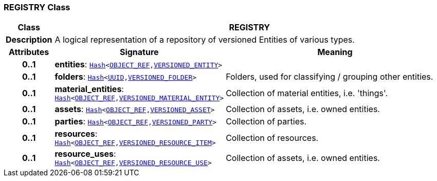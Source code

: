 === REGISTRY Class

[cols="^1,3,5"]
|===
h|*Class*
2+^h|*REGISTRY*

h|*Description*
2+a|A logical representation of a repository of versioned Entities of various types.

h|*Attributes*
^h|*Signature*
^h|*Meaning*

h|*0..1*
|*entities*: `link:/releases/BASE/{base_release}/foundation_types.html#_hash_class[Hash^]<link:/releases/BASE/{base_release}/base_types.html#_object_ref_class[OBJECT_REF^],<<_versioned_entity_class,VERSIONED_ENTITY>>>`
a|

h|*0..1*
|*folders*: `link:/releases/BASE/{base_release}/foundation_types.html#_hash_class[Hash^]<link:/releases/BASE/{base_release}/base_types.html#_uuid_class[UUID^],link:/releases/RM/{rm_release}/common.html#_versioned_folder_class[VERSIONED_FOLDER^]>`
a|Folders, used for classifying / grouping other entities.

h|*0..1*
|*material_entities*: `link:/releases/BASE/{base_release}/foundation_types.html#_hash_class[Hash^]<link:/releases/BASE/{base_release}/base_types.html#_object_ref_class[OBJECT_REF^],<<_versioned_material_entity_class,VERSIONED_MATERIAL_ENTITY>>>`
a|Collection of material entities, i.e. 'things'.

h|*0..1*
|*assets*: `link:/releases/BASE/{base_release}/foundation_types.html#_hash_class[Hash^]<link:/releases/BASE/{base_release}/base_types.html#_object_ref_class[OBJECT_REF^],<<_versioned_asset_class,VERSIONED_ASSET>>>`
a|Collection of assets, i.e. owned entities.

h|*0..1*
|*parties*: `link:/releases/BASE/{base_release}/foundation_types.html#_hash_class[Hash^]<link:/releases/BASE/{base_release}/base_types.html#_object_ref_class[OBJECT_REF^],<<_versioned_party_class,VERSIONED_PARTY>>>`
a|Collection of parties.

h|*0..1*
|*resources*: `link:/releases/BASE/{base_release}/foundation_types.html#_hash_class[Hash^]<link:/releases/BASE/{base_release}/base_types.html#_object_ref_class[OBJECT_REF^],<<_versioned_resource_item_class,VERSIONED_RESOURCE_ITEM>>>`
a|Collection of resources.

h|*0..1*
|*resource_uses*: `link:/releases/BASE/{base_release}/foundation_types.html#_hash_class[Hash^]<link:/releases/BASE/{base_release}/base_types.html#_object_ref_class[OBJECT_REF^],<<_versioned_resource_use_class,VERSIONED_RESOURCE_USE>>>`
a|Collection of assets, i.e. owned entities.
|===

